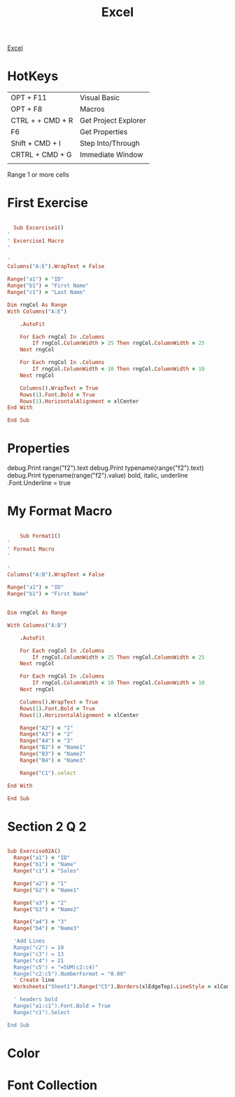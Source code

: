 :PROPERTIES:
:ID:       45C3BABC-D751-4B4C-B4B2-40852FBB773B
:END:

#+title: Excel

[[id:45C3BABC-D751-4B4C-B4B2-40852FBB773B][Excel]]



* HotKeys

|------------------+----------------------|
| OPT + F11        | Visual Basic         |
| OPT + F8         | Macros               |
| CTRL + + CMD + R | Get Project Explorer |
| F6               | Get Properties       |
| Shift + CMD + I  | Step Into/Through    |
| CRTRL + CMD + G  | Immediate Window     |
|                  |                      |

Range 1 or more cells

* First Exercise



#+begin_src ruby :results output

    Sub Excercise1()
  '
  ' Excercise1 Macro
  '

  '
  Columns("A:E").WrapText = False

  Range("a1") = "ID"
  Range("b1") = "First Name"
  Range("c1") = "Last Name"

  Dim rngCol As Range
  With Columns("A:E")
    
      .AutoFit
    
      For Each rngCol In .Columns
          If rngCol.ColumnWidth > 25 Then rngCol.ColumnWidth = 25
      Next rngCol
    
      For Each rngCol In .Columns
          If rngCol.ColumnWidth < 10 Then rngCol.ColumnWidth = 10
      Next rngCol
    
      Columns().WrapText = True
      Rows(1).Font.Bold = True
      Rows(1).HorizontalAlignment = xlCenter
  End With

  End Sub
  
#+end_src

* Properties 

debug.Print range("f2").text
debug.Print typename(range("f2").text)
debug.Print typename(range("f2").value)
bold, italic, underline
.Font.Underline = true

* My Format Macro

#+begin_src ruby :results output

      Sub Format1()
  '
  ' Format1 Macro
  '

  '
  Columns("A:B").WrapText = False

  Range("a1") = "ID"
  Range("b1") = "First Name"
  

  Dim rngCol As Range

  With Columns("A:B")
    
      .AutoFit
    
      For Each rngCol In .Columns
          If rngCol.ColumnWidth > 25 Then rngCol.ColumnWidth = 25
      Next rngCol
    
      For Each rngCol In .Columns
          If rngCol.ColumnWidth < 10 Then rngCol.ColumnWidth = 10
      Next rngCol
    
      Columns().WrapText = True
      Rows(1).Font.Bold = True
      Rows(1).HorizontalAlignment = xlCenter
      
      Range("A2") = "1"
      Range("A3") = "2"
      Range("A4") = "3"
      Range("B2") = "Name1"
      Range("B3") = "Name2"
      Range("B4") = "Name3"

      Range("C1").select

  End With

  End Sub

#+end_src

* Section 2 Q 2

#+begin_src ruby :results output

Sub Exercise02A()
  Range("a1") = "ID"
  Range("b1") = "Name"
  Range("c1") = "Sales"

  Range("a2") = "1"
  Range("b2") = "Name1"

  Range("a3") = "2"
  Range("b3") = "Name2"

  Range("a4") = "3"
  Range("b4") = "Name3"

  'Add Lines
  Range("c2") = 10
  Range("c3") = 13
  Range("c4") = 21
  Range("c5") = "=SUM(c2:c4)"
  Range("c2:c5").NumberFormat = "0.00"
  ' Create line
  Worksheets("Sheet1").Range("C5").Borders(xlEdgeTop).LineStyle = xlContinuous
  
  ' headers bold
  Range("a1:c1").Font.Bold = True
  Range("c1").Select
  
End Sub

#+end_src

* Color 

* Font Collection
